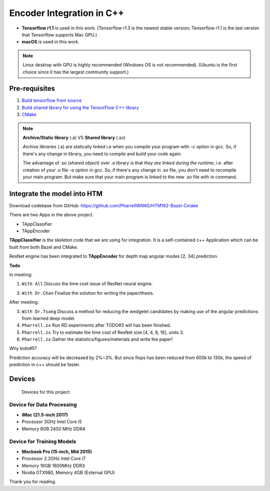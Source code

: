 Encoder Integration in C++
==========================

- **Tensorflow r1.1** is used in this work. (Tensorflow r1.3 is the newest stable version; Tensorflow r1.1 is the last version that Tensorflow supports Mac GPU.)

- **macOS** is used in this work.

.. note:: Linux desktop with GPU is highly recommended (Windows OS is not recommended). (Ubuntu is the first choice since it has the largest community support.)

Pre-requisites
--------------

1. `Build tensorflow from source <https://www.tensorflow.org/versions/r1.1/install/install_sources>`_

2. `Build shared library for using the TensorFlow C++ library <https://github.com/FloopCZ/tensorflow_cc>`_

3. `CMake <https://cmake.org/>`_

.. note:: **Archive/Static library** (.a) VS **Shared library** (.so)

         *Archive libraries* (.a) are statically linked i.e when you compile your program with -c option in gcc. So, if there's any change in library, you need to compile and build your code again.

         The advantage of .so (*shared object*) over .a library is that *they are linked during the runtime*, i.e. after creation of your .o file -o option in gcc. So, if there's any change in .so file, you don't need to recompile your main program. But make sure that your main program is linked to the new .so file with in command.

Integrate the model into HTM
----------------------------
Download codebase from GitHub: https://github.com/PharrellWANG/HTM162-Bazel-Cmake

There are two Apps in the above project.

- TAppClassifier
- TAppEncoder

**TAppClassifier** is the skeleton code that we are using for integration.
It is a self-contained c++ Application which can be built from both
Bazel and CMake.

ResNet engine has been integrated to **TAppEncoder** for depth map angular modes [2, 34] prediction.


**Todo**

In meeting:

1. ``With All`` Discuss the time cost issue of ResNet neural engine.

3. ``With Dr.Chan`` Finalize the solution for writing the paper/thesis.

After meeting:

3. ``With Dr.Tsang`` Discuss a method for reducing the wedgelet candidates by making use of the angular predictions from learned deep model.

4. ``Pharrell.zx`` Run RD experiments after TODO#3 will has been finished.

5. ``Pharrell.zx`` Try to estimate the time cost of ResNet size [4, 4, 8, 16], units 3.

6. ``Pharrell.zx`` Gather the statistics/figures/meterials and write the paper!

Why todo#5?

Prediction accuracy will be decreased by 2%~3%. But since flops has been
reduced from 600k to 130k, the speed of prediction in c++ should be faster.

Devices
-------
.. figure:: images/devices.JPG
   :width: 300px
   :alt: Devices

   Devices for this project

Device for Data Processing
~~~~~~~~~~~~~~~~~~~~~~~~~~
- **iMac (21.5-inch 2017)**
- Processor 3GHz Intel Core i5
- Memory 8GB 2400 MHz DDR4

Device for Training Models
~~~~~~~~~~~~~~~~~~~~~~~~~~
- **Macbook Pro (15-inch, Mid 2015)**
- Processor 2.2GHz Intel Core i7
- Memory 16GB 1600MHz DDR3
- Nvidia GTX980, Memory 4GB (External GPU)

Thank you for reading.
